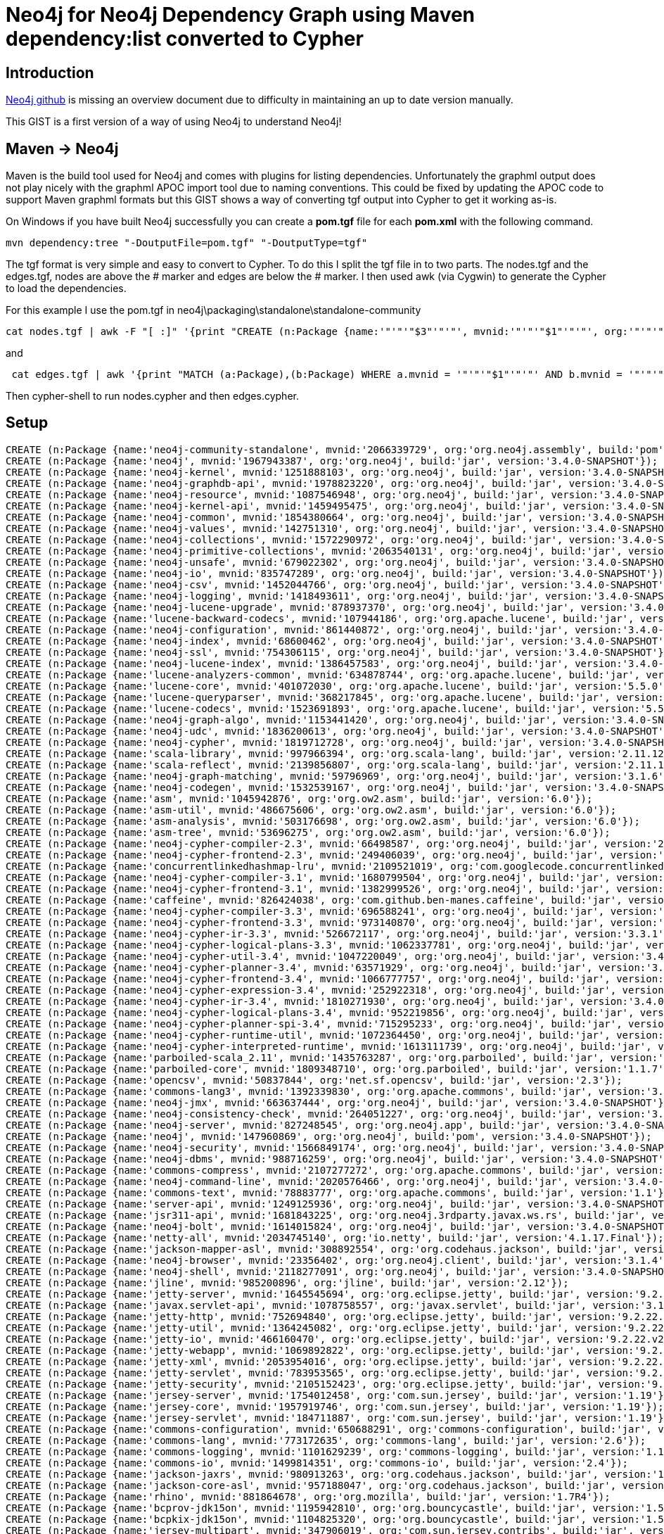= Neo4j for Neo4j Dependency Graph using Maven dependency:list converted to Cypher

:neo4j-version: 3.3.1
:author: Paul McIntosh
:twitter: @internetscooter

:toc:

== Introduction

https://github.com/neo4j/neo4j[Neo4j github] is missing an overview document due to difficulty 
in maintaining an up to date version manually.

This GIST is a first version of a way of using Neo4j to understand Neo4j!

== Maven -> Neo4j

Maven is the build tool used for Neo4j and comes with plugins for listing dependencies. Unfortunately 
the graphml output does not play nicely with the graphml APOC import tool due to naming conventions.
This could be fixed by updating the APOC code to support Maven graphml formats but this GIST shows a 
way of converting tgf output into Cypher to get it working as-is.

On Windows if you have built Neo4j successfully you can create a ***pom.tgf*** file for each ***pom.xml***
with the following command.

----
mvn dependency:tree "-DoutputFile=pom.tgf" "-DoutputType=tgf"
----

The tgf format is very simple and easy to convert to Cypher. To do this I split the tgf file in to two 
parts. The nodes.tgf and the edges.tgf, nodes are above the # marker and edges are below the # marker. I 
then used awk (via Cygwin) to generate the Cypher to load the dependencies.

For this example I use the pom.tgf in neo4j\packaging\standalone\standalone-community

----
cat nodes.tgf | awk -F "[ :]" '{print "CREATE (n:Package {name:'"'"'"$3"'"'"', mvnid:'"'"'"$1"'"'"', org:'"'"'"$2"'"'"', build:'"'"'"$4"'"'"', version:'                   "'"'"$5"'"'"'});" }' > nodes.cypher
----

and

----
 cat edges.tgf | awk '{print "MATCH (a:Package),(b:Package) WHERE a.mvnid = '"'"'"$1"'"'"' AND b.mvnid = '"'"'"$2"'"'"' CREATE (a)-[r:"$3"]->(b);"}' > ed                   ges.cypher
----

Then cypher-shell to run nodes.cypher and then edges.cypher.

== Setup

//hide
//setup
[source,cypher]
----
CREATE (n:Package {name:'neo4j-community-standalone', mvnid:'2066339729', org:'org.neo4j.assembly', build:'pom', version:'3.4.0-SNAPSHOT'});
CREATE (n:Package {name:'neo4j', mvnid:'1967943387', org:'org.neo4j', build:'jar', version:'3.4.0-SNAPSHOT'});
CREATE (n:Package {name:'neo4j-kernel', mvnid:'1251888103', org:'org.neo4j', build:'jar', version:'3.4.0-SNAPSHOT'});
CREATE (n:Package {name:'neo4j-graphdb-api', mvnid:'1978823220', org:'org.neo4j', build:'jar', version:'3.4.0-SNAPSHOT'});
CREATE (n:Package {name:'neo4j-resource', mvnid:'1087546948', org:'org.neo4j', build:'jar', version:'3.4.0-SNAPSHOT'});
CREATE (n:Package {name:'neo4j-kernel-api', mvnid:'1459495475', org:'org.neo4j', build:'jar', version:'3.4.0-SNAPSHOT'});
CREATE (n:Package {name:'neo4j-common', mvnid:'1854380664', org:'org.neo4j', build:'jar', version:'3.4.0-SNAPSHOT'});
CREATE (n:Package {name:'neo4j-values', mvnid:'142751310', org:'org.neo4j', build:'jar', version:'3.4.0-SNAPSHOT'});
CREATE (n:Package {name:'neo4j-collections', mvnid:'1572290972', org:'org.neo4j', build:'jar', version:'3.4.0-SNAPSHOT'});
CREATE (n:Package {name:'neo4j-primitive-collections', mvnid:'2063540131', org:'org.neo4j', build:'jar', version:'3.4.0-SNAPSHOT'});
CREATE (n:Package {name:'neo4j-unsafe', mvnid:'679022302', org:'org.neo4j', build:'jar', version:'3.4.0-SNAPSHOT'});
CREATE (n:Package {name:'neo4j-io', mvnid:'835747289', org:'org.neo4j', build:'jar', version:'3.4.0-SNAPSHOT'});
CREATE (n:Package {name:'neo4j-csv', mvnid:'1452044766', org:'org.neo4j', build:'jar', version:'3.4.0-SNAPSHOT'});
CREATE (n:Package {name:'neo4j-logging', mvnid:'1418493611', org:'org.neo4j', build:'jar', version:'3.4.0-SNAPSHOT'});
CREATE (n:Package {name:'neo4j-lucene-upgrade', mvnid:'878937370', org:'org.neo4j', build:'jar', version:'3.4.0-SNAPSHOT'});
CREATE (n:Package {name:'lucene-backward-codecs', mvnid:'107944186', org:'org.apache.lucene', build:'jar', version:'5.5.0'});
CREATE (n:Package {name:'neo4j-configuration', mvnid:'861440872', org:'org.neo4j', build:'jar', version:'3.4.0-SNAPSHOT'});
CREATE (n:Package {name:'neo4j-index', mvnid:'68600462', org:'org.neo4j', build:'jar', version:'3.4.0-SNAPSHOT'});
CREATE (n:Package {name:'neo4j-ssl', mvnid:'754306115', org:'org.neo4j', build:'jar', version:'3.4.0-SNAPSHOT'});
CREATE (n:Package {name:'neo4j-lucene-index', mvnid:'1386457583', org:'org.neo4j', build:'jar', version:'3.4.0-SNAPSHOT'});
CREATE (n:Package {name:'lucene-analyzers-common', mvnid:'634878744', org:'org.apache.lucene', build:'jar', version:'5.5.0'});
CREATE (n:Package {name:'lucene-core', mvnid:'401072030', org:'org.apache.lucene', build:'jar', version:'5.5.0'});
CREATE (n:Package {name:'lucene-queryparser', mvnid:'368217845', org:'org.apache.lucene', build:'jar', version:'5.5.0'});
CREATE (n:Package {name:'lucene-codecs', mvnid:'1523691893', org:'org.apache.lucene', build:'jar', version:'5.5.0'});
CREATE (n:Package {name:'neo4j-graph-algo', mvnid:'1153441420', org:'org.neo4j', build:'jar', version:'3.4.0-SNAPSHOT'});
CREATE (n:Package {name:'neo4j-udc', mvnid:'1836200613', org:'org.neo4j', build:'jar', version:'3.4.0-SNAPSHOT'});
CREATE (n:Package {name:'neo4j-cypher', mvnid:'1819712728', org:'org.neo4j', build:'jar', version:'3.4.0-SNAPSHOT'});
CREATE (n:Package {name:'scala-library', mvnid:'997966394', org:'org.scala-lang', build:'jar', version:'2.11.12'});
CREATE (n:Package {name:'scala-reflect', mvnid:'2139856807', org:'org.scala-lang', build:'jar', version:'2.11.12'});
CREATE (n:Package {name:'neo4j-graph-matching', mvnid:'59796969', org:'org.neo4j', build:'jar', version:'3.1.6'});
CREATE (n:Package {name:'neo4j-codegen', mvnid:'1532539167', org:'org.neo4j', build:'jar', version:'3.4.0-SNAPSHOT'});
CREATE (n:Package {name:'asm', mvnid:'1045942876', org:'org.ow2.asm', build:'jar', version:'6.0'});
CREATE (n:Package {name:'asm-util', mvnid:'486675606', org:'org.ow2.asm', build:'jar', version:'6.0'});
CREATE (n:Package {name:'asm-analysis', mvnid:'503176698', org:'org.ow2.asm', build:'jar', version:'6.0'});
CREATE (n:Package {name:'asm-tree', mvnid:'53696275', org:'org.ow2.asm', build:'jar', version:'6.0'});
CREATE (n:Package {name:'neo4j-cypher-compiler-2.3', mvnid:'66498587', org:'org.neo4j', build:'jar', version:'2.3.11'});
CREATE (n:Package {name:'neo4j-cypher-frontend-2.3', mvnid:'249406039', org:'org.neo4j', build:'jar', version:'2.3.11'});
CREATE (n:Package {name:'concurrentlinkedhashmap-lru', mvnid:'2109521019', org:'com.googlecode.concurrentlinkedhashmap', build:'jar', version:'1.4.2'});
CREATE (n:Package {name:'neo4j-cypher-compiler-3.1', mvnid:'1680799504', org:'org.neo4j', build:'jar', version:'3.1.6'});
CREATE (n:Package {name:'neo4j-cypher-frontend-3.1', mvnid:'1382999526', org:'org.neo4j', build:'jar', version:'3.1.6'});
CREATE (n:Package {name:'caffeine', mvnid:'826424038', org:'com.github.ben-manes.caffeine', build:'jar', version:'2.3.3'});
CREATE (n:Package {name:'neo4j-cypher-compiler-3.3', mvnid:'696588241', org:'org.neo4j', build:'jar', version:'3.3.1'});
CREATE (n:Package {name:'neo4j-cypher-frontend-3.3', mvnid:'973140870', org:'org.neo4j', build:'jar', version:'3.3.1'});
CREATE (n:Package {name:'neo4j-cypher-ir-3.3', mvnid:'526672117', org:'org.neo4j', build:'jar', version:'3.3.1'});
CREATE (n:Package {name:'neo4j-cypher-logical-plans-3.3', mvnid:'1062337781', org:'org.neo4j', build:'jar', version:'3.3.1'});
CREATE (n:Package {name:'neo4j-cypher-util-3.4', mvnid:'1047220049', org:'org.neo4j', build:'jar', version:'3.4.0-SNAPSHOT'});
CREATE (n:Package {name:'neo4j-cypher-planner-3.4', mvnid:'63571929', org:'org.neo4j', build:'jar', version:'3.4.0-SNAPSHOT'});
CREATE (n:Package {name:'neo4j-cypher-frontend-3.4', mvnid:'1066777757', org:'org.neo4j', build:'jar', version:'3.4.0-SNAPSHOT'});
CREATE (n:Package {name:'neo4j-cypher-expression-3.4', mvnid:'252922318', org:'org.neo4j', build:'jar', version:'3.4.0-SNAPSHOT'});
CREATE (n:Package {name:'neo4j-cypher-ir-3.4', mvnid:'1810271930', org:'org.neo4j', build:'jar', version:'3.4.0-SNAPSHOT'});
CREATE (n:Package {name:'neo4j-cypher-logical-plans-3.4', mvnid:'952219856', org:'org.neo4j', build:'jar', version:'3.4.0-SNAPSHOT'});
CREATE (n:Package {name:'neo4j-cypher-planner-spi-3.4', mvnid:'715295233', org:'org.neo4j', build:'jar', version:'3.4.0-SNAPSHOT'});
CREATE (n:Package {name:'neo4j-cypher-runtime-util', mvnid:'1072364450', org:'org.neo4j', build:'jar', version:'3.4.0-SNAPSHOT'});
CREATE (n:Package {name:'neo4j-cypher-interpreted-runtime', mvnid:'1613111739', org:'org.neo4j', build:'jar', version:'3.4.0-SNAPSHOT'});
CREATE (n:Package {name:'parboiled-scala_2.11', mvnid:'1435763287', org:'org.parboiled', build:'jar', version:'1.1.7'});
CREATE (n:Package {name:'parboiled-core', mvnid:'1809348710', org:'org.parboiled', build:'jar', version:'1.1.7'});
CREATE (n:Package {name:'opencsv', mvnid:'50837844', org:'net.sf.opencsv', build:'jar', version:'2.3'});
CREATE (n:Package {name:'commons-lang3', mvnid:'1392339830', org:'org.apache.commons', build:'jar', version:'3.5'});
CREATE (n:Package {name:'neo4j-jmx', mvnid:'663637444', org:'org.neo4j', build:'jar', version:'3.4.0-SNAPSHOT'});
CREATE (n:Package {name:'neo4j-consistency-check', mvnid:'264051227', org:'org.neo4j', build:'jar', version:'3.4.0-SNAPSHOT'});
CREATE (n:Package {name:'neo4j-server', mvnid:'827248545', org:'org.neo4j.app', build:'jar', version:'3.4.0-SNAPSHOT'});
CREATE (n:Package {name:'neo4j', mvnid:'147960869', org:'org.neo4j', build:'pom', version:'3.4.0-SNAPSHOT'});
CREATE (n:Package {name:'neo4j-security', mvnid:'1566849174', org:'org.neo4j', build:'jar', version:'3.4.0-SNAPSHOT'});
CREATE (n:Package {name:'neo4j-dbms', mvnid:'988716259', org:'org.neo4j', build:'jar', version:'3.4.0-SNAPSHOT'});
CREATE (n:Package {name:'commons-compress', mvnid:'2107277272', org:'org.apache.commons', build:'jar', version:'1.12'});
CREATE (n:Package {name:'neo4j-command-line', mvnid:'2020576466', org:'org.neo4j', build:'jar', version:'3.4.0-SNAPSHOT'});
CREATE (n:Package {name:'commons-text', mvnid:'78883777', org:'org.apache.commons', build:'jar', version:'1.1'});
CREATE (n:Package {name:'server-api', mvnid:'1249125936', org:'org.neo4j', build:'jar', version:'3.4.0-SNAPSHOT'});
CREATE (n:Package {name:'jsr311-api', mvnid:'1681843225', org:'org.neo4j.3rdparty.javax.ws.rs', build:'jar', version:'1.1.2.r612'});
CREATE (n:Package {name:'neo4j-bolt', mvnid:'1614015824', org:'org.neo4j', build:'jar', version:'3.4.0-SNAPSHOT'});
CREATE (n:Package {name:'netty-all', mvnid:'2034745140', org:'io.netty', build:'jar', version:'4.1.17.Final'});
CREATE (n:Package {name:'jackson-mapper-asl', mvnid:'308892554', org:'org.codehaus.jackson', build:'jar', version:'1.9.13'});
CREATE (n:Package {name:'neo4j-browser', mvnid:'23356402', org:'org.neo4j.client', build:'jar', version:'3.1.4'});
CREATE (n:Package {name:'neo4j-shell', mvnid:'2118277091', org:'org.neo4j', build:'jar', version:'3.4.0-SNAPSHOT'});
CREATE (n:Package {name:'jline', mvnid:'985200896', org:'jline', build:'jar', version:'2.12'});
CREATE (n:Package {name:'jetty-server', mvnid:'1645545694', org:'org.eclipse.jetty', build:'jar', version:'9.2.22.v20170606'});
CREATE (n:Package {name:'javax.servlet-api', mvnid:'1078758557', org:'javax.servlet', build:'jar', version:'3.1.0'});
CREATE (n:Package {name:'jetty-http', mvnid:'752694840', org:'org.eclipse.jetty', build:'jar', version:'9.2.22.v20170606'});
CREATE (n:Package {name:'jetty-util', mvnid:'1364245082', org:'org.eclipse.jetty', build:'jar', version:'9.2.22.v20170606'});
CREATE (n:Package {name:'jetty-io', mvnid:'466160470', org:'org.eclipse.jetty', build:'jar', version:'9.2.22.v20170606'});
CREATE (n:Package {name:'jetty-webapp', mvnid:'1069892822', org:'org.eclipse.jetty', build:'jar', version:'9.2.22.v20170606'});
CREATE (n:Package {name:'jetty-xml', mvnid:'2053954016', org:'org.eclipse.jetty', build:'jar', version:'9.2.22.v20170606'});
CREATE (n:Package {name:'jetty-servlet', mvnid:'783953565', org:'org.eclipse.jetty', build:'jar', version:'9.2.22.v20170606'});
CREATE (n:Package {name:'jetty-security', mvnid:'2105152423', org:'org.eclipse.jetty', build:'jar', version:'9.2.22.v20170606'});
CREATE (n:Package {name:'jersey-server', mvnid:'1754012458', org:'com.sun.jersey', build:'jar', version:'1.19'});
CREATE (n:Package {name:'jersey-core', mvnid:'1957919746', org:'com.sun.jersey', build:'jar', version:'1.19'});
CREATE (n:Package {name:'jersey-servlet', mvnid:'184711887', org:'com.sun.jersey', build:'jar', version:'1.19'});
CREATE (n:Package {name:'commons-configuration', mvnid:'650688291', org:'commons-configuration', build:'jar', version:'1.10'});
CREATE (n:Package {name:'commons-lang', mvnid:'773172635', org:'commons-lang', build:'jar', version:'2.6'});
CREATE (n:Package {name:'commons-logging', mvnid:'1101629239', org:'commons-logging', build:'jar', version:'1.1.1'});
CREATE (n:Package {name:'commons-io', mvnid:'1499814351', org:'commons-io', build:'jar', version:'2.4'});
CREATE (n:Package {name:'jackson-jaxrs', mvnid:'980913263', org:'org.codehaus.jackson', build:'jar', version:'1.9.13'});
CREATE (n:Package {name:'jackson-core-asl', mvnid:'957188047', org:'org.codehaus.jackson', build:'jar', version:'1.9.13'});
CREATE (n:Package {name:'rhino', mvnid:'881864678', org:'org.mozilla', build:'jar', version:'1.7R4'});
CREATE (n:Package {name:'bcprov-jdk15on', mvnid:'1195942810', org:'org.bouncycastle', build:'jar', version:'1.53'});
CREATE (n:Package {name:'bcpkix-jdk15on', mvnid:'1104825320', org:'org.bouncycastle', build:'jar', version:'1.53'});
CREATE (n:Package {name:'jersey-multipart', mvnid:'347906019', org:'com.sun.jersey.contribs', build:'jar', version:'1.19'});
CREATE (n:Package {name:'mimepull', mvnid:'568753549', org:'org.jvnet.mimepull', build:'jar', version:'1.9.3'});
CREATE (n:Package {name:'neo4j-import-tool', mvnid:'598761048', org:'org.neo4j', build:'jar', version:'3.4.0-SNAPSHOT'});
CREATE (n:Package {name:'licensecheck-config', mvnid:'807851213', org:'org.neo4j.build', build:'jar', version:'3.4.0-SNAPSHOT'});
MATCH (a:Package),(b:Package) WHERE a.mvnid = '1978823220' AND b.mvnid = '1087546948' CREATE (a)-[r:compile]->(b);
MATCH (a:Package),(b:Package) WHERE a.mvnid = '1251888103' AND b.mvnid = '1978823220' CREATE (a)-[r:compile]->(b);
MATCH (a:Package),(b:Package) WHERE a.mvnid = '1251888103' AND b.mvnid = '1459495475' CREATE (a)-[r:compile]->(b);
MATCH (a:Package),(b:Package) WHERE a.mvnid = '1251888103' AND b.mvnid = '1854380664' CREATE (a)-[r:compile]->(b);
MATCH (a:Package),(b:Package) WHERE a.mvnid = '1251888103' AND b.mvnid = '142751310' CREATE (a)-[r:compile]->(b);
MATCH (a:Package),(b:Package) WHERE a.mvnid = '1251888103' AND b.mvnid = '1572290972' CREATE (a)-[r:compile]->(b);
MATCH (a:Package),(b:Package) WHERE a.mvnid = '2063540131' AND b.mvnid = '679022302' CREATE (a)-[r:compile]->(b);
MATCH (a:Package),(b:Package) WHERE a.mvnid = '1251888103' AND b.mvnid = '2063540131' CREATE (a)-[r:compile]->(b);
MATCH (a:Package),(b:Package) WHERE a.mvnid = '1251888103' AND b.mvnid = '835747289' CREATE (a)-[r:compile]->(b);
MATCH (a:Package),(b:Package) WHERE a.mvnid = '1251888103' AND b.mvnid = '1452044766' CREATE (a)-[r:compile]->(b);
MATCH (a:Package),(b:Package) WHERE a.mvnid = '1251888103' AND b.mvnid = '1418493611' CREATE (a)-[r:compile]->(b);
MATCH (a:Package),(b:Package) WHERE a.mvnid = '878937370' AND b.mvnid = '107944186' CREATE (a)-[r:compile]->(b);
MATCH (a:Package),(b:Package) WHERE a.mvnid = '1251888103' AND b.mvnid = '878937370' CREATE (a)-[r:compile]->(b);
MATCH (a:Package),(b:Package) WHERE a.mvnid = '1251888103' AND b.mvnid = '861440872' CREATE (a)-[r:compile]->(b);
MATCH (a:Package),(b:Package) WHERE a.mvnid = '1251888103' AND b.mvnid = '68600462' CREATE (a)-[r:compile]->(b);
MATCH (a:Package),(b:Package) WHERE a.mvnid = '1251888103' AND b.mvnid = '754306115' CREATE (a)-[r:compile]->(b);
MATCH (a:Package),(b:Package) WHERE a.mvnid = '1967943387' AND b.mvnid = '1251888103' CREATE (a)-[r:compile]->(b);
MATCH (a:Package),(b:Package) WHERE a.mvnid = '1386457583' AND b.mvnid = '634878744' CREATE (a)-[r:compile]->(b);
MATCH (a:Package),(b:Package) WHERE a.mvnid = '1386457583' AND b.mvnid = '401072030' CREATE (a)-[r:compile]->(b);
MATCH (a:Package),(b:Package) WHERE a.mvnid = '1386457583' AND b.mvnid = '368217845' CREATE (a)-[r:compile]->(b);
MATCH (a:Package),(b:Package) WHERE a.mvnid = '1386457583' AND b.mvnid = '1523691893' CREATE (a)-[r:compile]->(b);
MATCH (a:Package),(b:Package) WHERE a.mvnid = '1967943387' AND b.mvnid = '1386457583' CREATE (a)-[r:compile]->(b);
MATCH (a:Package),(b:Package) WHERE a.mvnid = '1967943387' AND b.mvnid = '1153441420' CREATE (a)-[r:compile]->(b);
MATCH (a:Package),(b:Package) WHERE a.mvnid = '1967943387' AND b.mvnid = '1836200613' CREATE (a)-[r:compile]->(b);
MATCH (a:Package),(b:Package) WHERE a.mvnid = '1819712728' AND b.mvnid = '997966394' CREATE (a)-[r:compile]->(b);
MATCH (a:Package),(b:Package) WHERE a.mvnid = '1819712728' AND b.mvnid = '2139856807' CREATE (a)-[r:compile]->(b);
MATCH (a:Package),(b:Package) WHERE a.mvnid = '1819712728' AND b.mvnid = '59796969' CREATE (a)-[r:compile]->(b);
MATCH (a:Package),(b:Package) WHERE a.mvnid = '1532539167' AND b.mvnid = '1045942876' CREATE (a)-[r:compile]->(b);
MATCH (a:Package),(b:Package) WHERE a.mvnid = '1532539167' AND b.mvnid = '486675606' CREATE (a)-[r:compile]->(b);
MATCH (a:Package),(b:Package) WHERE a.mvnid = '1532539167' AND b.mvnid = '503176698' CREATE (a)-[r:compile]->(b);
MATCH (a:Package),(b:Package) WHERE a.mvnid = '1532539167' AND b.mvnid = '53696275' CREATE (a)-[r:compile]->(b);
MATCH (a:Package),(b:Package) WHERE a.mvnid = '1819712728' AND b.mvnid = '1532539167' CREATE (a)-[r:compile]->(b);
MATCH (a:Package),(b:Package) WHERE a.mvnid = '66498587' AND b.mvnid = '249406039' CREATE (a)-[r:compile]->(b);
MATCH (a:Package),(b:Package) WHERE a.mvnid = '66498587' AND b.mvnid = '2109521019' CREATE (a)-[r:compile]->(b);
MATCH (a:Package),(b:Package) WHERE a.mvnid = '1819712728' AND b.mvnid = '66498587' CREATE (a)-[r:compile]->(b);
MATCH (a:Package),(b:Package) WHERE a.mvnid = '1680799504' AND b.mvnid = '1382999526' CREATE (a)-[r:compile]->(b);
MATCH (a:Package),(b:Package) WHERE a.mvnid = '1680799504' AND b.mvnid = '826424038' CREATE (a)-[r:compile]->(b);
MATCH (a:Package),(b:Package) WHERE a.mvnid = '1819712728' AND b.mvnid = '1680799504' CREATE (a)-[r:compile]->(b);
MATCH (a:Package),(b:Package) WHERE a.mvnid = '696588241' AND b.mvnid = '973140870' CREATE (a)-[r:compile]->(b);
MATCH (a:Package),(b:Package) WHERE a.mvnid = '696588241' AND b.mvnid = '526672117' CREATE (a)-[r:compile]->(b);
MATCH (a:Package),(b:Package) WHERE a.mvnid = '696588241' AND b.mvnid = '1062337781' CREATE (a)-[r:compile]->(b);
MATCH (a:Package),(b:Package) WHERE a.mvnid = '1819712728' AND b.mvnid = '696588241' CREATE (a)-[r:compile]->(b);
MATCH (a:Package),(b:Package) WHERE a.mvnid = '1819712728' AND b.mvnid = '1047220049' CREATE (a)-[r:compile]->(b);
MATCH (a:Package),(b:Package) WHERE a.mvnid = '1066777757' AND b.mvnid = '252922318' CREATE (a)-[r:compile]->(b);
MATCH (a:Package),(b:Package) WHERE a.mvnid = '63571929' AND b.mvnid = '1066777757' CREATE (a)-[r:compile]->(b);
MATCH (a:Package),(b:Package) WHERE a.mvnid = '63571929' AND b.mvnid = '1810271930' CREATE (a)-[r:compile]->(b);
MATCH (a:Package),(b:Package) WHERE a.mvnid = '63571929' AND b.mvnid = '952219856' CREATE (a)-[r:compile]->(b);
MATCH (a:Package),(b:Package) WHERE a.mvnid = '1819712728' AND b.mvnid = '63571929' CREATE (a)-[r:compile]->(b);
MATCH (a:Package),(b:Package) WHERE a.mvnid = '1819712728' AND b.mvnid = '715295233' CREATE (a)-[r:compile]->(b);
MATCH (a:Package),(b:Package) WHERE a.mvnid = '1819712728' AND b.mvnid = '1072364450' CREATE (a)-[r:compile]->(b);
MATCH (a:Package),(b:Package) WHERE a.mvnid = '1819712728' AND b.mvnid = '1613111739' CREATE (a)-[r:compile]->(b);
MATCH (a:Package),(b:Package) WHERE a.mvnid = '1435763287' AND b.mvnid = '1809348710' CREATE (a)-[r:compile]->(b);
MATCH (a:Package),(b:Package) WHERE a.mvnid = '1819712728' AND b.mvnid = '1435763287' CREATE (a)-[r:compile]->(b);
MATCH (a:Package),(b:Package) WHERE a.mvnid = '1819712728' AND b.mvnid = '50837844' CREATE (a)-[r:compile]->(b);
MATCH (a:Package),(b:Package) WHERE a.mvnid = '1819712728' AND b.mvnid = '1392339830' CREATE (a)-[r:compile]->(b);
MATCH (a:Package),(b:Package) WHERE a.mvnid = '1967943387' AND b.mvnid = '1819712728' CREATE (a)-[r:compile]->(b);
MATCH (a:Package),(b:Package) WHERE a.mvnid = '1967943387' AND b.mvnid = '663637444' CREATE (a)-[r:compile]->(b);
MATCH (a:Package),(b:Package) WHERE a.mvnid = '1967943387' AND b.mvnid = '264051227' CREATE (a)-[r:compile]->(b);
MATCH (a:Package),(b:Package) WHERE a.mvnid = '2066339729' AND b.mvnid = '1967943387' CREATE (a)-[r:compile]->(b);
MATCH (a:Package),(b:Package) WHERE a.mvnid = '827248545' AND b.mvnid = '147960869' CREATE (a)-[r:compile]->(b);
MATCH (a:Package),(b:Package) WHERE a.mvnid = '827248545' AND b.mvnid = '1566849174' CREATE (a)-[r:compile]->(b);
MATCH (a:Package),(b:Package) WHERE a.mvnid = '988716259' AND b.mvnid = '2107277272' CREATE (a)-[r:compile]->(b);
MATCH (a:Package),(b:Package) WHERE a.mvnid = '827248545' AND b.mvnid = '988716259' CREATE (a)-[r:compile]->(b);
MATCH (a:Package),(b:Package) WHERE a.mvnid = '2020576466' AND b.mvnid = '78883777' CREATE (a)-[r:compile]->(b);
MATCH (a:Package),(b:Package) WHERE a.mvnid = '827248545' AND b.mvnid = '2020576466' CREATE (a)-[r:compile]->(b);
MATCH (a:Package),(b:Package) WHERE a.mvnid = '1249125936' AND b.mvnid = '1681843225' CREATE (a)-[r:compile]->(b);
MATCH (a:Package),(b:Package) WHERE a.mvnid = '827248545' AND b.mvnid = '1249125936' CREATE (a)-[r:compile]->(b);
MATCH (a:Package),(b:Package) WHERE a.mvnid = '1614015824' AND b.mvnid = '2034745140' CREATE (a)-[r:compile]->(b);
MATCH (a:Package),(b:Package) WHERE a.mvnid = '1614015824' AND b.mvnid = '308892554' CREATE (a)-[r:compile]->(b);
MATCH (a:Package),(b:Package) WHERE a.mvnid = '827248545' AND b.mvnid = '1614015824' CREATE (a)-[r:compile]->(b);
MATCH (a:Package),(b:Package) WHERE a.mvnid = '827248545' AND b.mvnid = '23356402' CREATE (a)-[r:compile]->(b);
MATCH (a:Package),(b:Package) WHERE a.mvnid = '2118277091' AND b.mvnid = '985200896' CREATE (a)-[r:compile]->(b);
MATCH (a:Package),(b:Package) WHERE a.mvnid = '827248545' AND b.mvnid = '2118277091' CREATE (a)-[r:compile]->(b);
MATCH (a:Package),(b:Package) WHERE a.mvnid = '1645545694' AND b.mvnid = '1078758557' CREATE (a)-[r:compile]->(b);
MATCH (a:Package),(b:Package) WHERE a.mvnid = '752694840' AND b.mvnid = '1364245082' CREATE (a)-[r:compile]->(b);
MATCH (a:Package),(b:Package) WHERE a.mvnid = '1645545694' AND b.mvnid = '752694840' CREATE (a)-[r:compile]->(b);
MATCH (a:Package),(b:Package) WHERE a.mvnid = '1645545694' AND b.mvnid = '466160470' CREATE (a)-[r:compile]->(b);
MATCH (a:Package),(b:Package) WHERE a.mvnid = '827248545' AND b.mvnid = '1645545694' CREATE (a)-[r:compile]->(b);
MATCH (a:Package),(b:Package) WHERE a.mvnid = '1069892822' AND b.mvnid = '2053954016' CREATE (a)-[r:compile]->(b);
MATCH (a:Package),(b:Package) WHERE a.mvnid = '783953565' AND b.mvnid = '2105152423' CREATE (a)-[r:compile]->(b);
MATCH (a:Package),(b:Package) WHERE a.mvnid = '1069892822' AND b.mvnid = '783953565' CREATE (a)-[r:compile]->(b);
MATCH (a:Package),(b:Package) WHERE a.mvnid = '827248545' AND b.mvnid = '1069892822' CREATE (a)-[r:compile]->(b);
MATCH (a:Package),(b:Package) WHERE a.mvnid = '1754012458' AND b.mvnid = '1957919746' CREATE (a)-[r:compile]->(b);
MATCH (a:Package),(b:Package) WHERE a.mvnid = '827248545' AND b.mvnid = '1754012458' CREATE (a)-[r:compile]->(b);
MATCH (a:Package),(b:Package) WHERE a.mvnid = '827248545' AND b.mvnid = '184711887' CREATE (a)-[r:compile]->(b);
MATCH (a:Package),(b:Package) WHERE a.mvnid = '650688291' AND b.mvnid = '773172635' CREATE (a)-[r:compile]->(b);
MATCH (a:Package),(b:Package) WHERE a.mvnid = '650688291' AND b.mvnid = '1101629239' CREATE (a)-[r:compile]->(b);
MATCH (a:Package),(b:Package) WHERE a.mvnid = '827248545' AND b.mvnid = '650688291' CREATE (a)-[r:compile]->(b);
MATCH (a:Package),(b:Package) WHERE a.mvnid = '827248545' AND b.mvnid = '1499814351' CREATE (a)-[r:compile]->(b);
MATCH (a:Package),(b:Package) WHERE a.mvnid = '980913263' AND b.mvnid = '957188047' CREATE (a)-[r:compile]->(b);
MATCH (a:Package),(b:Package) WHERE a.mvnid = '827248545' AND b.mvnid = '980913263' CREATE (a)-[r:compile]->(b);
MATCH (a:Package),(b:Package) WHERE a.mvnid = '827248545' AND b.mvnid = '881864678' CREATE (a)-[r:compile]->(b);
MATCH (a:Package),(b:Package) WHERE a.mvnid = '827248545' AND b.mvnid = '1195942810' CREATE (a)-[r:compile]->(b);
MATCH (a:Package),(b:Package) WHERE a.mvnid = '827248545' AND b.mvnid = '1104825320' CREATE (a)-[r:compile]->(b);
MATCH (a:Package),(b:Package) WHERE a.mvnid = '347906019' AND b.mvnid = '568753549' CREATE (a)-[r:compile]->(b);
MATCH (a:Package),(b:Package) WHERE a.mvnid = '827248545' AND b.mvnid = '347906019' CREATE (a)-[r:compile]->(b);
MATCH (a:Package),(b:Package) WHERE a.mvnid = '2066339729' AND b.mvnid = '827248545' CREATE (a)-[r:compile]->(b);
MATCH (a:Package),(b:Package) WHERE a.mvnid = '2066339729' AND b.mvnid = '598761048' CREATE (a)-[r:compile]->(b);
MATCH (a:Package),(b:Package) WHERE a.mvnid = '2066339729' AND b.mvnid = '807851213' CREATE (a)-[r:provided]->(b);
----

[source,cypher]
----
MATCH (n1)-[r]->(n2) RETURN r, n1, n2 LIMIT 250;
----
//graph_result


